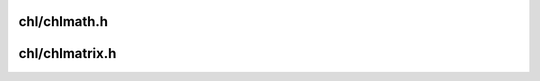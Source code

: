 .. chlib documentation master file, created by
   sphinx-quickstart on Sun Jan  2 21:00:18 2022.
   You can adapt this file completely to your liking, but it should at least
   contain the root `toctree` directive.

chl/chlmath.h
-------------
.. doxygenfile:: chl/chlmath.h
   :project: chlib

chl/chlmatrix.h
---------------
.. doxygenfile:: chl/chlmatrix.h
   :project: chlib

